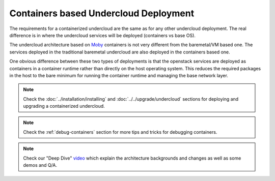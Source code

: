 Containers based Undercloud Deployment
======================================

The requirements for a containerized undercloud are the same as for any other
undercloud deployment. The real difference is in where the undercloud services
will be deployed (containers vs base OS).

The undercloud architecture based on Moby_ containers is not very different from
the baremetal/VM based one. The services deployed in the traditional baremetal
undercloud are also deployed in the containers based one.

.. _Moby: https://mobyproject.org/

One obvious difference between these two types of deployments is that the
openstack services are deployed as containers in a container runtime rather than
directly on the host operating system. This reduces the required packages in
the host to the bare minimum for running the container runtime and managing the
base network layer.

.. note:: Check the :doc:`../installation/installing` and :doc:`../../upgrade/undercloud`
          sections for deploying and upgrading a containerized undercloud.

.. note:: Check the :ref:`debug-containers` section for more tips and tricks for
          debugging containers.

.. note:: Check our "Deep Dive" video_ which explain the architecture backgrounds and changes
          as well as some demos and Q/A.

.. _video: https://www.youtube.com/watch?v=lv233gPynwk
